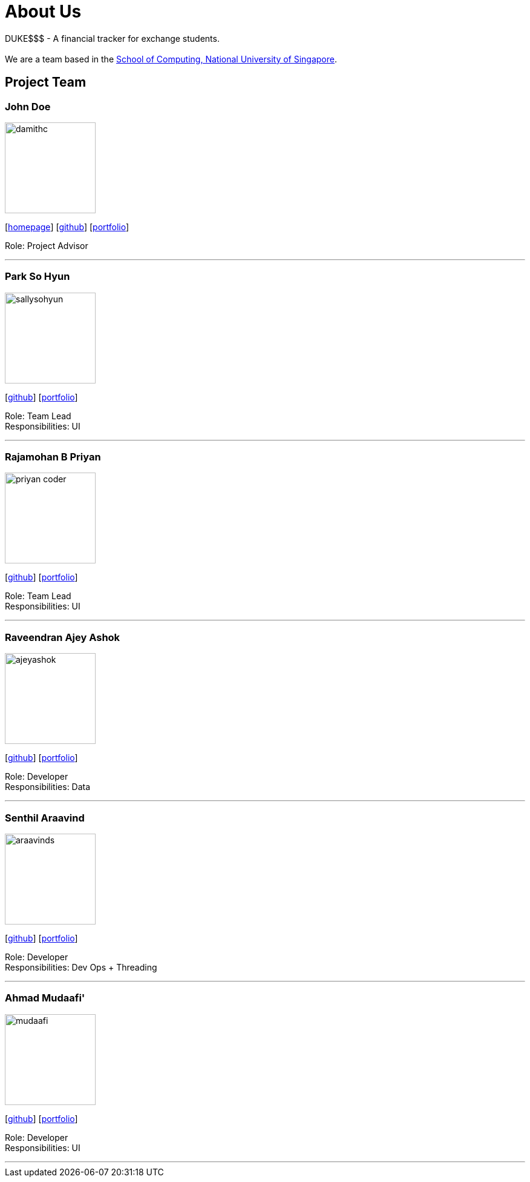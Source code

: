 = About Us
:site-section: AboutUs
:relfileprefix: team/
:imagesDir: images
:stylesDir: stylesheets

DUKE$$$ - A financial tracker for exchange students. +
{empty} +
We are a team based in the http://www.comp.nus.edu.sg[School of Computing, National University of Singapore].

== Project Team

=== John Doe
image::damithc.jpg[width="150", align="left"]
{empty}[http://www.comp.nus.edu.sg/~damithch[homepage]] [https://github.com/damithc[github]] [<<ProjectPortfolioTemplate#, portfolio>>]

Role: Project Advisor

'''

=== Park So Hyun
image::sallysohyun.png[width="150", align="left"]
{empty}[http://github.com/sallysohyun[github]] [<<ProjectPortfolioTemplate#, portfolio>>]

Role: Team Lead +
Responsibilities: UI

'''

=== Rajamohan B Priyan
image::priyan-coder.png[width="150", align="left"]
{empty}[http://github.com/priyan-coder[github]] [<<ProjectPortfolioTemplate#, portfolio>>]

Role: Team Lead +
Responsibilities: UI

'''

=== Raveendran Ajey Ashok
image::ajeyashok.png[width="150", align="left"]
{empty}[http://github.com/AjeyAshok[github]] [<<ProjectPortfolioTemplate#, portfolio>>]

Role: Developer +
Responsibilities: Data

'''

=== Senthil Araavind
image::araavinds.png[width="150", align="left"]
{empty}[http://github.com/Araavinds[github]] [<<ProjectPortfolioTemplate#, portfolio>>]

Role: Developer +
Responsibilities: Dev Ops + Threading

'''

=== Ahmad Mudaafi'
image::mudaafi.png[width="150", align="left"]
{empty}[http://github.com/Mudaafi[github]] [<<ProjectPortfolioTemplate#, portfolio>>]

Role: Developer +
Responsibilities: UI

'''

